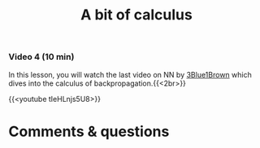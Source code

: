 #+title: A bit of calculus
#+description: Video
#+colordes: #8a2000
#+slug: 11_pt_calculus
#+weight: 11

#+OPTIONS: toc:nil

*** Video 4 (10 min)

In this lesson, you will watch the last video on NN by [[https://www.3blue1brown.com/][3Blue1Brown]] which dives into the calculus of backpropagation.{{<2br>}}

{{<youtube tIeHLnjs5U8>}}

* Comments & questions
